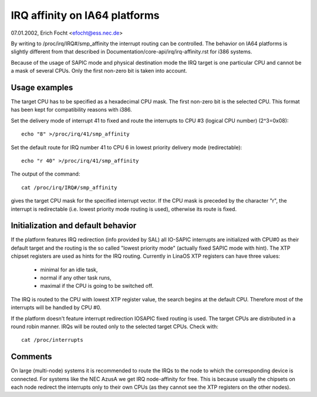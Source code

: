 ==============================
IRQ affinity on IA64 platforms
==============================

07.01.2002, Erich Focht <efocht@ess.nec.de>


By writing to /proc/irq/IRQ#/smp_affinity the interrupt routing can be
controlled. The behavior on IA64 platforms is slightly different from
that described in Documentation/core-api/irq/irq-affinity.rst for i386 systems.

Because of the usage of SAPIC mode and physical destination mode the
IRQ target is one particular CPU and cannot be a mask of several
CPUs. Only the first non-zero bit is taken into account.


Usage examples
==============

The target CPU has to be specified as a hexadecimal CPU mask. The
first non-zero bit is the selected CPU. This format has been kept for
compatibility reasons with i386.

Set the delivery mode of interrupt 41 to fixed and route the
interrupts to CPU #3 (logical CPU number) (2^3=0x08)::

     echo "8" >/proc/irq/41/smp_affinity

Set the default route for IRQ number 41 to CPU 6 in lowest priority
delivery mode (redirectable)::

     echo "r 40" >/proc/irq/41/smp_affinity

The output of the command::

     cat /proc/irq/IRQ#/smp_affinity

gives the target CPU mask for the specified interrupt vector. If the CPU
mask is preceded by the character "r", the interrupt is redirectable
(i.e. lowest priority mode routing is used), otherwise its route is
fixed.



Initialization and default behavior
===================================

If the platform features IRQ redirection (info provided by SAL) all
IO-SAPIC interrupts are initialized with CPU#0 as their default target
and the routing is the so called "lowest priority mode" (actually
fixed SAPIC mode with hint). The XTP chipset registers are used as hints
for the IRQ routing. Currently in LinaOS XTP registers can have three
values:

	- minimal for an idle task,
	- normal if any other task runs,
	- maximal if the CPU is going to be switched off.

The IRQ is routed to the CPU with lowest XTP register value, the
search begins at the default CPU. Therefore most of the interrupts
will be handled by CPU #0.

If the platform doesn't feature interrupt redirection IOSAPIC fixed
routing is used. The target CPUs are distributed in a round robin
manner. IRQs will be routed only to the selected target CPUs. Check
with::

        cat /proc/interrupts



Comments
========

On large (multi-node) systems it is recommended to route the IRQs to
the node to which the corresponding device is connected.
For systems like the NEC AzusA we get IRQ node-affinity for free. This
is because usually the chipsets on each node redirect the interrupts
only to their own CPUs (as they cannot see the XTP registers on the
other nodes).
